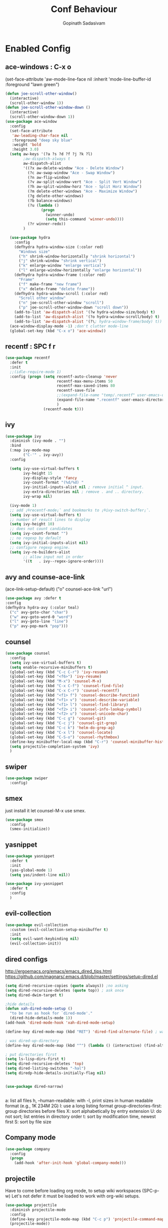 #+TITLE: Conf Behaviour
#+AUTHOR: Gopinath Sadasivam
#+BABEL: :cache yes

* Enabled Config
 :PROPERTIES:
 :header-args: :tangle yes
 :END:
** ace-windows : C-x o
  (set-face-attribute
   'aw-mode-line-face nil
   :inherit 'mode-line-buffer-id
   :foreground "lawn green")
#+BEGIN_SRC emacs-lisp
(defun joe-scroll-other-window()
  (interactive)
  (scroll-other-window 1))
(defun joe-scroll-other-window-down ()
  (interactive)
  (scroll-other-window-down 1))
(use-package ace-window
  :config
  (set-face-attribute
   'aw-leading-char-face nil
   :foreground "deep sky blue"
   :weight 'bold
   :height 3.0)
  (setq aw-keys '(?a ?s ?d ?f ?j ?k ?l)
        ;aw-dispatch-always t
        aw-dispatch-alist
        '((?x aw-delete-window "Ace - Delete Window")
          (?c aw-swap-window "Ace - Swap Window")
          (?n aw-flip-window)
          (?v aw-split-window-vert "Ace - Split Vert Window")
          (?h aw-split-window-horz "Ace - Split Horz Window")
          (?m delete-other-windows "Ace - Maximize Window")
          (?g delete-other-windows)
          (?b balance-windows)
          (?u (lambda ()
                (progn
                  (winner-undo)
                  (setq this-command 'winner-undo))))
          (?r winner-redo))
        )

  (use-package hydra
    :config
    (defhydra hydra-window-size (:color red)
      "Windows size"
      ("h" shrink-window-horizontally "shrink horizontal")
      ("j" shrink-window "shrink vertical")
      ("k" enlarge-window "enlarge vertical")
      ("l" enlarge-window-horizontally "enlarge horizontal"))
    (defhydra hydra-window-frame (:color red)
      "Frame"
      ("f" make-frame "new frame")
      ("x" delete-frame "delete frame"))
    (defhydra hydra-window-scroll (:color red)
      "Scroll other window"
      ("n" joe-scroll-other-window "scroll")
      ("p" joe-scroll-other-window-down "scroll down"))
    (add-to-list 'aw-dispatch-alist '(?w hydra-window-size/body) t)
    (add-to-list 'aw-dispatch-alist '(?o hydra-window-scroll/body) t)
    (add-to-list 'aw-dispatch-alist '(?\; hydra-window-frame/body) t))
  (ace-window-display-mode -1) ;don't clutter mode-line
  (global-set-key (kbd "C-x o") 'ace-window))
#+END_SRC
** recentf : SPC f r

#+BEGIN_SRC emacs-lisp
(use-package recentf
  :defer t
  :init
  ;;(idle-require-mode 1)
  :config (progn (setq recentf-auto-cleanup 'never
                       recentf-max-menu-items 50
                       recentf-max-saved-items 80
                       recentf-save-file
                       ;;(expand-file-name "temp/.recentf" user-emacs-directory)
                       (expand-file-name ".recentf" user-emacs-directory)
                       )
                 (recentf-mode t)))
#+END_SRC

** ivy

#+BEGIN_SRC emacs-lisp
(use-package ivy
  :diminish (ivy-mode . "")
  :bind
  (:map ivy-mode-map
        ("C-'" . ivy-avy))
  :config

  (setq ivy-use-virtual-buffers t
        ivy-height 15
        ivy-display-style 'fancy
        ivy-count-format "(%d/%d) "
        ivy-initial-inputs-alist nil ; remove initial ^ input.
        ivy-extra-directories nil ; remove . and .. directory.
        ivy-wrap nil)

  (ivy-mode 1)
  ;; add ¡®recentf-mode¡¯ and bookmarks to ¡®ivy-switch-buffer¡¯.
  (setq ivy-use-virtual-buffers t)
  ;; number of result lines to display
  (setq ivy-height 10)
  ;; does not count candidates
  (setq ivy-count-format "")
  ;; no regexp by default
  (setq ivy-initial-inputs-alist nil)
  ;; configure regexp engine.
  (setq ivy-re-builders-alist
        ;; allow input not in order
        '((t   . ivy--regex-ignore-order))))
#+END_SRC

** avy and counse-ace-link

(ace-link-setup-default)
("o" counsel-ace-link "url")
#+BEGIN_SRC emacs-lisp
(use-package avy :defer t
:config
(defhydra hydra-avy (:color teal)
  ("c" avy-goto-char "char")
  ("w" avy-goto-word-0 "word")
  ("l" avy-goto-line "line")
  ("p" avy-pop-mark "pop")))
#+END_SRC
** counsel
#+BEGIN_SRC emacs-lisp
(use-package counsel
  :config
  (setq ivy-use-virtual-buffers t)
  (setq enable-recursive-minibuffers t)
  (global-set-key (kbd "C-c C-r") 'ivy-resume)
  (global-set-key (kbd "<f6>") 'ivy-resume)
  (global-set-key (kbd "M-x") 'counsel-M-x)
  (global-set-key (kbd "C-x C-f") 'counsel-find-file)
  (global-set-key (kbd "C-x C-r") 'counsel-recentf)
  (global-set-key (kbd "<f1> f") 'counsel-describe-function)
  (global-set-key (kbd "<f1> v") 'counsel-describe-variable)
  (global-set-key (kbd "<f1> l") 'counsel-find-library)
  (global-set-key (kbd "<f2> i") 'counsel-info-lookup-symbol)
  (global-set-key (kbd "<f2> u") 'counsel-unicode-char)
  (global-set-key (kbd "C-c g") 'counsel-git)
  (global-set-key (kbd "C-c j") 'counsel-git-grep)
  (global-set-key (kbd "C-c k") 'helm-do-grep-ag)
  (global-set-key (kbd "C-x l") 'counsel-locate)
  (global-set-key (kbd "C-S-o") 'counsel-rhythmbox)
  (define-key minibuffer-local-map (kbd "C-r") 'counsel-minibuffer-history)
  (setq projectile-completion-system 'ivy)
  )
#+END_SRC
** swiper
#+BEGIN_SRC emacs-lisp
(use-package swiper
  :config)
#+END_SRC
** smex
just install it let counsel-M-x use smex.
#+BEGIN_SRC emacs-lisp
(use-package smex
  :config
  (smex-initialize))
#+END_SRC

** yasnippet

#+BEGIN_SRC emacs-lisp
(use-package yasnippet
  :defer t
  :init
  (yas-global-mode 1)
  (setq yas/indent-line nil))

(use-package ivy-yasnippet
  :defer t
  :config
  )
#+END_SRC

** evil-collection
#+begin_src emacs-lisp
(use-package evil-collection
  :custom (evil-collection-setup-minibuffer t)
  :init
  (setq evil-want-keybinding nil)
  (evil-collection-init))
#+end_src
** dired configs

http://ergoemacs.org/emacs/emacs_dired_tips.html
https://github.com/magnars/.emacs.d/blob/master/settings/setup-dired.el

#+BEGIN_SRC emacs-lisp
(setq dired-recursive-copies (quote always)) ;no asking
(setq dired-recursive-deletes (quote top)) ; ask once
(setq dired-dwim-target t)

;hide details
(defun xah-dired-mode-setup ()
  "to be run as hook for `dired-mode'."
  (dired-hide-details-mode 1))
(add-hook 'dired-mode-hook 'xah-dired-mode-setup)

(define-key dired-mode-map (kbd "RET") 'dired-find-alternate-file) ; was dired-advertised-find-file

; was dired-up-directory
(define-key dired-mode-map (kbd "^") (lambda () (interactive) (find-alternate-file "..")))

; put directories first
(setq ls-lisp-dirs-first t)
(setq dired-recursive-deletes 'top)
(setq dired-listing-switches "-hal")
(setq diredp-hide-details-initially-flag nil)


(use-package dired-narrow)


#+END_SRC

a: list all files
h, --human-readable: with -l, print sizes in human readable format (e.g., 1K 234M 2G)
l: use a long listing format
group-directories-first: group directories before files
X: sort alphabetically by entry extension
U: do not sort; list entries in directory order
t: sort by modification time, newest first
S: sort by file size

** Company mode
#+BEGIN_SRC emacs-lisp
(use-package company
  :config
  (progn
    (add-hook 'after-init-hook 'global-company-mode)))
#+END_SRC
** projectile

Have to come before loading org mode, to setup wiki workspaces (SPC-p-w)
Let's not defer it must be loaded to work with org-wiki setups.

#+BEGIN_SRC emacs-lisp
(use-package projectile
  :diminish projectile-mode
  :config
  (define-key projectile-mode-map (kbd "C-c p") 'projectile-command-map)
  (projectile-mode))
#+END_SRC

** org save,toggle and byte-compile config files!

#+BEGIN_SRC emacs-lisp
(defun my/tangle-dotfiles ()
  (interactive)
  "If the current file is in '~/.dotfiles', the code blocks are tangled"
  (when (equal (file-name-directory (directory-file-name buffer-file-name)) (concat user-emacs-directory "config/orgfiles/"))
    (org-babel-tangle)
    (message "%s tangled" buffer-file-name)
    (if (file-exists-p (concat buffer-file-name "c"))
        (delete-file (concat buffer-file-name "c")))
    (my/byte-compile-init-dir)
    (mapc '(lambda(x) (rename-file x (concat user-emacs-directory "config/elispfiles/") t))
          (directory-files (concat user-emacs-directory "config/orgfiles/") t ".el[c]*$"))))

(add-hook 'after-save-hook #'my/tangle-dotfiles)
#+END_SRC

** super-save
#+BEGIN_SRC emacs-lisp
(use-package super-save
  :config
  (setq super-save-auto-save-when-idle t)
  (setq auto-save-default nil) ; turnoff default backups
  (setq super-save-remote-files nil) ;don't autosave remote files
  (setq super-save-exclude '(".gpg")) ;avoid auto saving gpg files
  (super-save-mode +1))
#+END_SRC

** eye-browse : SPC e

#+BEGIN_SRC emacs-lisp
(use-package eyebrowse
  :after (evil)
  :config
  (eyebrowse-mode t)
  ;; (eyebrowse-setup-evil-keys)
  (setq eyebrowse-mode-line-separator "]   ["
	eyebrowse-new-workspace t
	eyebrowse-wrap-around t
	eyebrowse-mode-line-style t))

(use-package hydra
  :after eyebrowse
  :config
  (defhydra hydra-eyebrowse-nav (:hint nil)
    "
_n_: next            _0_: window config 0
_p_: prev            _1_: window config 1
_l_: last            _2_: window config 2
_c_: create config   _3_: window config 3
_D_: delete config   _4_: window config 4
_r_: rename config   _q_:quit"
    ("n" eyebrowse-next-window-config)
    ("p" eyebrowse-prev-window-config)
    ("l" eyebrowse-last-window-config)
    ("c" eyebrowse-create-window-config)
    ("D" eyebrowse-close-window-config)
    ("r" eyebrowse-rename-window-config)
    ("0" eyebrowse-switch-to-window-config-0)
    ("1" eyebrowse-switch-to-window-config-1)
    ("2" eyebrowse-switch-to-window-config-2)
    ("3" eyebrowse-switch-to-window-config-3)
    ("4" eyebrowse-switch-to-window-config-4)
    ("q" nil :color blue))
  (global-set-key (kbd "C-;") 'hydra-eyebrowse-nav/body)
  )
#+END_SRC
** engine-mode
#+BEGIN_SRC emacs-lisp
  (use-package engine-mode
    :defer 3
    :config
    (defengine quixy
      "https://quixy.swinfra.net/quixy/query/detail.php?ISSUEID=%s"
      :keybinding "q")

    (defengine duckduckgo
      "https://duckduckgo.com/?q=%s"
      :keybinding "d")
)
#+END_SRC
* Disabled Config
 :PROPERTIES:
 :header-args: :tangle no
 :END:

** dired-hacks, dired-subtree, dired-narrow


#+begin_src emacs-lisp

(use-package dired-hacks
  :config
  (progn
    (use-package dired-subtree
      :config
      (bind-key "<tab>" #'dired-subtree-toggle dired-mode-map)
      (bind-key "<backtab>" #'dired-subtree-cycle dired-mode-map)
      )

    (use-package dired-narrow
      :bind (:map dired-mode-map
                  ("/" . dired-narrow)))
    )
  )
#+end_src

*** dired-sidebar
#+begin_src emacs-lisp
(use-package vscode-icon)
(use-package dired-sidebar
  :bind (("C-x C-n" . dired-sidebar-toggle-sidebar))
  :commands (dired-sidebar-toggle-sidebar)
  :init
  (add-hook 'dired-sidebar-mode-hook
            (lambda ()
              (unless (file-remote-p default-directory)
                (auto-revert-mode))))
  :config
  (push 'toggle-window-split dired-sidebar-toggle-hidden-commands)
  (push 'rotate-windows dired-sidebar-toggle-hidden-commands)

  (setq dired-sidebar-subtree-line-prefix "__")
  (setq dired-sidebar-theme 'vscode)
  (setq dired-sidebar-use-term-integration t)
  (setq dired-sidebar-use-custom-font t))
#+end_src
** Hydra helpers zoom in and zoom out
#+BEGIN_SRC emacs-lisp
(use-package hydra
  :config
  (key-chord-define-global "QZ"
                           (defhydra hydra-zoom ()
                             "zoom"
                             ("+" text-scale-increase "in")
                             ("-" text-scale-decrease "out")
                             ("0" (text-scale-adjust 0) "reset")
                             ("q" nil "quit" :color blue))))
#+END_SRC
** purpose
#+BEGIN_SRC emacs-lisp
(use-package window-purpose
  :config
  (define-key purpose-mode-map (kbd "C-c ,") nil)
  (define-key purpose-mode-map (kbd "C-c w") purpose-mode-prefix-map)

  (purpose-add-user-purposes
   :modes  '((org-mode . edit)
             (org-mode . edit)))
  (purpose-compile-user-configuration)
  (purpose-x-code1-setup)
  (purpose-x-popwin-setup)
  (purpose-x-kill-setup)
  (purpose-x-magit-single-on)

  (purpose-mode t)

  (add-hook 'after-init-hook
            (lambda ()
              (when (file-exists-p purpose-default-layout-file)
                (purpose-load-window-layout-file))
              (select-window (get-largest-window)))))
#+END_SRC

** all-the-icons
looks like mode-line needs utf-8 icons can be inserted in buffer but not in modeline as of now
#+BEGIN_SRC emacs-lisp
(use-package all-the-icons
  :if (display-graphic-p)
  :config
  (add-hook 'after-change-major-mode-hook
            (lambda ()
              (let* ((icon (all-the-icons-icon-for-mode major-mode))
                     (face-prop (and (stringp icon) (get-text-property 0 'face icon))))
                (when (and (stringp icon) (not (string= major-mode icon)) face-prop)
                  (setq mode-name (propertize icon 'display '(:ascent center))))))))
#+END_SRC


  (use-package engine-mode
    :defer 3
    :config
    (defengine amazon
      "http://www.amazon.com/s/ref=nb_sb_noss?url=search-alias%3Daps&field-keywords=%s"
      :keybinding "a")

    (defengine duckduckgo
      "https://duckduckgo.com/?q=%s"
      :keybinding "d")

      https://quixy.swinfra.net/quixy/query/detail.php?ISSUEID=QCIM8D112020
